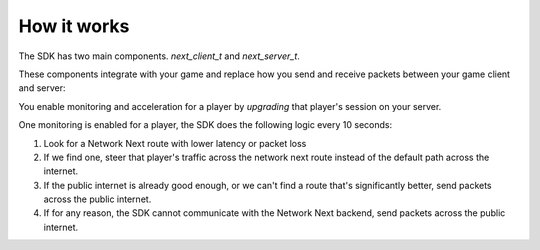 
How it works
============

The SDK has two main components. *next_client_t* and *next_server_t*.

These components integrate with your game and replace how you send and receive packets between your game client and server:

.. image:: images/client_server.png

You enable monitoring and acceleration for a player by *upgrading* that player's session on your server.

One monitoring is enabled for a player, the SDK does the following logic every 10 seconds:

1. Look for a Network Next route with lower latency or packet loss
2. If we find one, steer that player's traffic across the network next route instead of the default path across the internet.
3. If the public internet is already good enough, or we can't find a route that's significantly better, send packets across the public internet.
4. If for any reason, the SDK cannot communicate with the Network Next backend, send packets across the public internet.

